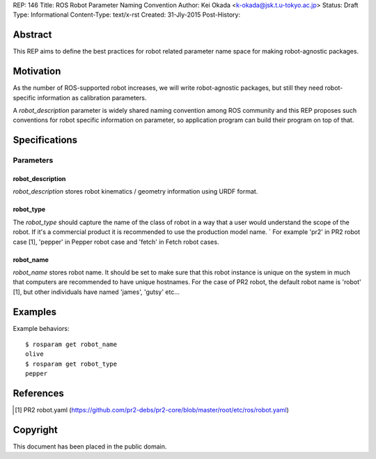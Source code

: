 REP: 146
Title: ROS Robot Parameter Naming Convention
Author: Kei Okada <k-okada@jsk.t.u-tokyo.ac.jp>
Status: Draft
Type: Informational
Content-Type: text/x-rst
Created: 31-Jly-2015
Post-History:

Abstract
========

This REP aims to define the best practices for robot related parameter
name space for making robot-agnostic packages.


Motivation
==========

As the number of ROS-supported robot increases, we will write
robot-agnostic packages, but still they need robot-specific
information as calibration parameters.

A `robot_description` parameter is widely shared naming convention
among ROS community and this REP proposes such conventions for robot specific information on
parameter, so application program can build their program on top of that.


Specifications
==============

Parameters
----------

robot_description
'''''''''''''''''

`robot_description` stores robot kinematics / geometry information using
URDF format.


robot_type
''''''''''

The `robot_type` should capture the name of the class of robot in a way that a user would understand the scope of the robot. If it's a commercial product it is recommended to use the production model name. ` For example 'pr2' in PR2 robot case [1], 'pepper' in Pepper robot case and 'fetch' in Fetch robot cases.


robot_name
''''''''''

`robot_name` stores robot name. It should be set to make sure that this robot instance is unique on the system in much that computers are recommended to have unique hostnames. For the case of PR2 robot, the default robot name is 'robot' [1], but other individuals have named 'james', 'gutsy' etc...


Examples
========


Example behaviors::

    $ rosparam get robot_name
    olive
    $ rosparam get robot_type
    pepper

References
==========

.. [1] PR2 robot.yaml
   (https://github.com/pr2-debs/pr2-core/blob/master/root/etc/ros/robot.yaml)

Copyright
=========

This document has been placed in the public domain.
